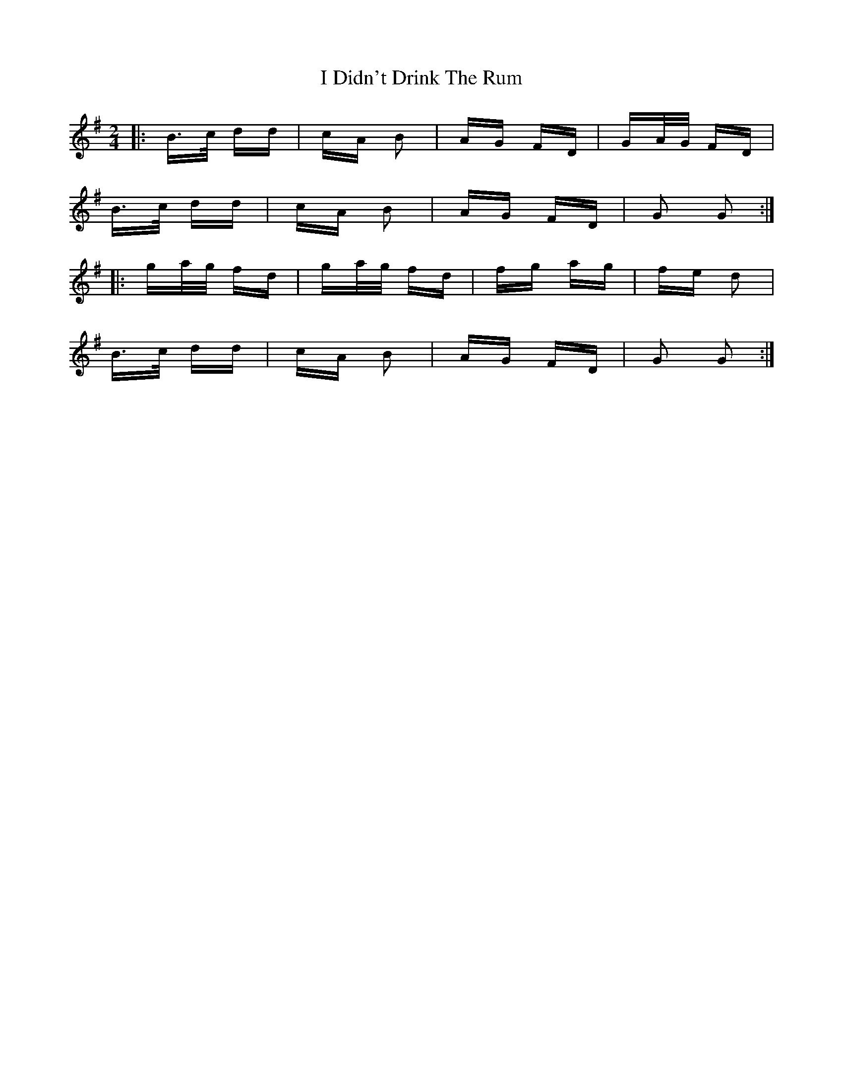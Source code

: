 X: 18508
T: I Didn't Drink The Rum
R: polka
M: 2/4
K: Gmajor
|:B>c dd|cA B2|AG FD|GA/G/ FD|
B>c dd|cA B2|AG FD|G2 G2:|
|:ga/g/ fd|ga/g/ fd|fg ag|fe d2|
B>c dd|cA B2|AG FD|G2 G2:|

